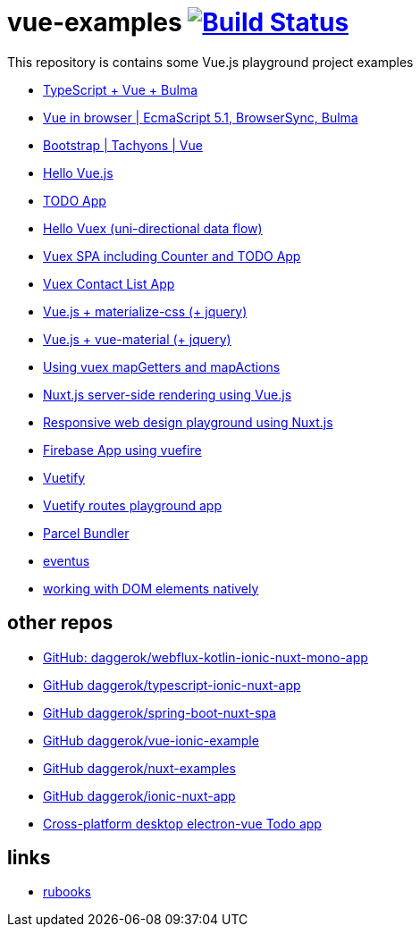 = vue-examples image:https://travis-ci.org/daggerok/vue-examples.svg?branch=master["Build Status", link="https://travis-ci.org/daggerok/vue-examples"]

This repository is contains some Vue.js playground project examples

- link:./typescript-vue-app/[TypeScript + Vue + Bulma]
- link:./ecma-script-5/[Vue in browser | EcmaScript 5.1, BrowserSync, Bulma]
- link:./vue-bootstrap-css/[Bootstrap | Tachyons | Vue]
- link:hello-world/[Hello Vue.js]
- link:todo-list/[TODO App]
- link:hello-vuex/[Hello Vuex (uni-directional data flow)]
- link:vuex-counter-todo/[Vuex SPA including Counter and TODO App]
- link:vuex-contact-list/[Vuex Contact List App]
- link:materialize-css/[Vue.js + materialize-css (+ jquery)]
- link:vue-material/[Vue.js + vue-material (+ jquery)]
- link:vuex-map-getters-and-map-actions/[Using vuex mapGetters and mapActions]
- link:nuxt-server-side-rendering/[Nuxt.js server-side rendering using Vue.js]
- link:responsive-web-design/[Responsive web design playground using Nuxt.js]
- link:firebase-using-vuefire/[Firebase App using vuefire]
- link:vuetify/[Vuetify]
- link:some-vuetify-app/[Vuetify routes playground app]
- link:vue-parcel/[Parcel Bundler]
- link:eventbus/[eventus]
- link:refs-work-natively-with-DOM-elements/[working with DOM elements natively]

== other repos

- link:https://github.com/daggerok/webflux-kotlin-ionic-nuxt-mono-app[GitHub: daggerok/webflux-kotlin-ionic-nuxt-mono-app]
- link:https://github.com/daggerok/typescript-ionic-nuxt-app[GitHub daggerok/typescript-ionic-nuxt-app]
- link:https://github.com/daggerok/spring-boot-nuxt-spa[GitHub daggerok/spring-boot-nuxt-spa]
- link:https://github.com/daggerok/vue-ionic-example[GitHub daggerok/vue-ionic-example]
- link:https://github.com/daggerok/nuxt-examples[GitHub daggerok/nuxt-examples]
- link:https://github.com/daggerok/ionic-nuxt-app[GitHub daggerok/ionic-nuxt-app]
- link:https://github.com/daggerok/cross-platform-desktop-electron-vue-app[Cross-platform desktop electron-vue Todo app]

== links

- link:https://metanit.com/[rubooks]
